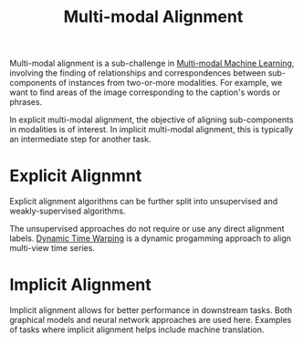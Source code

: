 :PROPERTIES:
:ID:       64eb6714-7710-4e1f-b2bc-69b0a63f9abb
:END:
#+hugo_slug: multimodal_alignment
#+title: Multi-modal Alignment

Multi-modal alignment is a sub-challenge in [[id:c436cacf-5630-4dc6-99ff-e99d9484f85a][Multi-modal Machine Learning]], involving the finding of relationships and correspondences
between sub-components of instances from two-or-more modalities. For
example, we want to find areas of the image corresponding to the
caption's words or phrases.

In explicit multi-modal alignment, the objective of aligning
sub-components in modalities is of interest. In implicit multi-modal
alignment, this is typically an intermediate step for another task.

* Explicit Alignmnt

Explicit alignment algorithms can be further split into unsupervised
and weakly-supervised algorithms.

The unsupervised approaches do not require or use any direct alignment
labels. [[id:36968d9e-d0bf-4e04-a41d-f583a022904f][Dynamic Time Warping]] is a dynamic progamming approach to align
multi-view time series.

* Implicit Alignment

Implicit alignment allows for better performance in downstream tasks.
Both graphical models and neural network approaches are used here.
Examples of tasks where implicit alignment helps include machine
translation.
